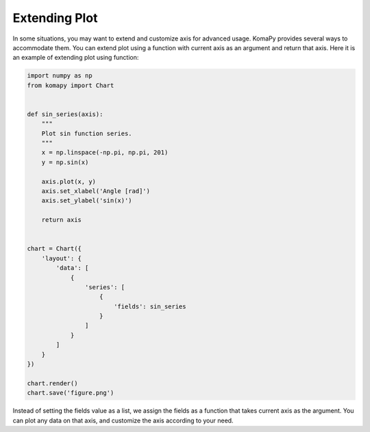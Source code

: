 ==============
Extending Plot
==============

In some situations, you may want to extend and customize axis for advanced
usage. KomaPy provides several ways to accommodate them. You can extend plot
using a function with current axis as an argument and return that axis. Here it
is an example of extending plot using function:

.. code-block:: python

    import numpy as np
    from komapy import Chart


    def sin_series(axis):
        """
        Plot sin function series.
        """
        x = np.linspace(-np.pi, np.pi, 201)
        y = np.sin(x)

        axis.plot(x, y)
        axis.set_xlabel('Angle [rad]')
        axis.set_ylabel('sin(x)')

        return axis


    chart = Chart({
        'layout': {
            'data': [
                {
                    'series': [
                        {
                            'fields': sin_series
                        }
                    ]
                }
            ]
        }
    })

    chart.render()
    chart.save('figure.png')

.. image:: images/extending_plot/ep1.png

Instead of setting the fields value as a list, we assign the fields as a
function that takes current axis as the argument. You can plot any data on that
axis, and customize the axis according to your need.
